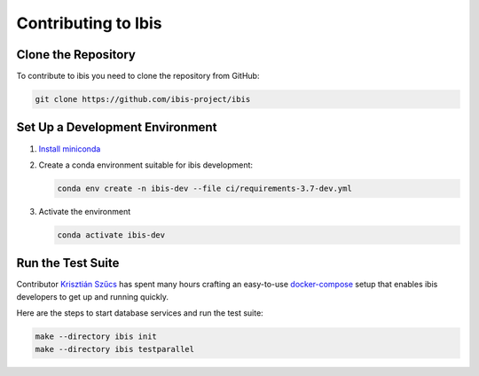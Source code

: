 .. _contrib:

********************
Contributing to Ibis
********************

.. _contrib.running_tests:

Clone the Repository
--------------------
To contribute to ibis you need to clone the repository from GitHub:

.. code-block:: sh

   git clone https://github.com/ibis-project/ibis

Set Up a Development Environment
--------------------------------
#. `Install miniconda <https://docs.conda.io/en/latest/miniconda.html>`_
#. Create a conda environment suitable for ibis development:

   .. code-block:: sh

      conda env create -n ibis-dev --file ci/requirements-3.7-dev.yml

#. Activate the environment

   .. code-block:: sh

      conda activate ibis-dev

Run the Test Suite
------------------

Contributor `Krisztián Szűcs <https://github.com/kszucs>`_ has spent many hours
crafting an easy-to-use `docker-compose <https://docs.docker.com/compose/>`_
setup that enables ibis developers to get up and running quickly.

Here are the steps to start database services and run the test suite:

.. code-block:: sh

   make --directory ibis init
   make --directory ibis testparallel
